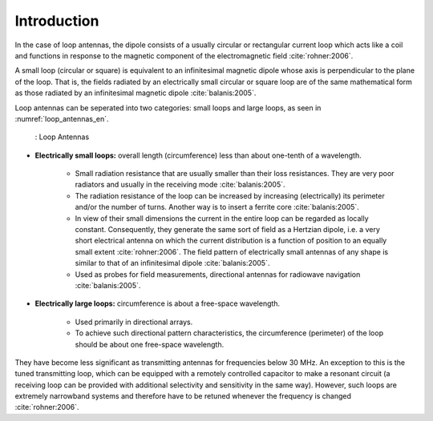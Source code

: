 ============
Introduction
============

.. rst-class:: check

In the case of loop antennas, the dipole consists of a usually circular or rectangular current loop which acts like a coil and functions in response to the magnetic component of the electromagnetic field :cite:`rohner:2006`.

.. rst-class:: check

A small loop (circular or square) is equivalent to an infinitesimal magnetic dipole whose axis is perpendicular to the plane of the loop. That is, the fields radiated by an electrically small circular or square loop are of the same mathematical form as those radiated by an infinitesimal magnetic dipole :cite:`balanis:2005`. 

.. rst-class:: check

Loop antennas can be seperated into two categories: small loops and large loops, as seen in :numref:`loop_antennas_en`.

    .. figure:: ../img/Loop_Antennas_EN.png
        :align: center
        :scale: 100 %
        :name: loop_antennas_en

        : Loop Antennas

.. rst-class:: check

- **Electrically small loops:** overall length (circumference) less than about one-tenth of a wavelength.

	- Small radiation resistance that are usually smaller than their loss resistances. They are very poor radiators and usually in the receiving mode :cite:`balanis:2005`.
	- The radiation resistance of the loop can be increased by increasing (electrically) its perimeter and/or the number of turns. Another way is to insert a ferrite core :cite:`balanis:2005`. 
	- In view of their small dimensions the current in the entire loop can be regarded as locally constant. Consequently, they generate the same sort of field as a Hertzian dipole, i.e. a very short electrical antenna on which the current distribution is a function of position to an equally small extent :cite:`rohner:2006`. The field pattern of electrically small antennas of any shape is similar to that of an infinitesimal dipole :cite:`balanis:2005`.
	- Used as probes for field measurements, directional antennas for radiowave navigation :cite:`balanis:2005`.

.. rst-class:: check

- **Electrically large loops:** circumference is about a free-space wavelength.

	- Used primarily in directional arrays.
	- To achieve such directional pattern characteristics, the circumference (perimeter) of the loop should be about one free-space wavelength. 

.. rst-class:: check

They have become less significant as transmitting antennas for frequencies below 30 MHz. An exception to this is the tuned transmitting loop, which can be equipped with a remotely controlled capacitor to make a resonant circuit (a receiving loop can be provided with additional selectivity and sensitivity in the same way). However, such loops are extremely narrowband systems and therefore have to be retuned whenever the frequency is changed :cite:`rohner:2006`.
